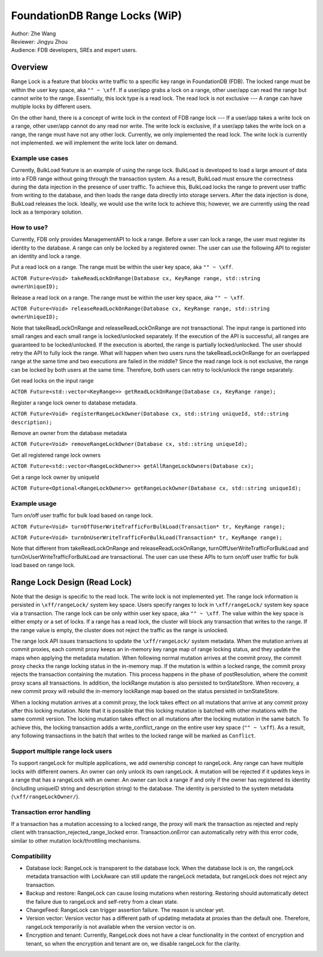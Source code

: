 ###################################
FoundationDB Range Locks (WiP)
###################################

| Author: Zhe Wang
| Reviewer: Jingyu Zhou
| Audience: FDB developers, SREs and expert users.

Overview
========
Range Lock is a feature that blocks write traffic to a specific key range in FoundationDB (FDB).
The locked range must be within the user key space, aka ``"" ~ \xff``.
If a user/app grabs a lock on a range, other user/app can read the range but cannot write to the range. Essentially, this lock type is
a read lock. The read lock is not exclusive --- A range can have multiple locks by different users. 

On the other hand, there is a concept of write lock in the context of FDB range lock --- If a user/app takes a write lock on a range, 
other user/app cannot do any read nor write. The write lock is exclusive, if a user/app takes the write lock on a range, the range must have not any other lock.
Currently, we only implemented the read lock. The write lock is currently not implemented. we will implement the write lock later on demand. 

Example use cases
-----------------
Currently, BulkLoad feature is an example of using the range lock. 
BulkLoad is developed to load a large amount of data into a FDB range without going through the transaction system.
As a result, BulkLoad must ensure the correctness during the data injection in the presence of user traffic. 
To achieve this, BulkLoad locks the range to prevent user traffic from writing to the database, and then loads the range data directly into storage servers.
After the data injection is done, BulkLoad releases the lock.
Ideally, we would use the write lock to achieve this; however, we are currently using the read lock as a temporary solution.

How to use?
-----------
Currently, FDB only provides ManagementAPI to lock a range. 
Before a user can lock a range, the user must register its identity to the database.
A range can only be locked by a registered owner.
The user can use the following API to register an identity and lock a range.

Put a read lock on a range. The range must be within the user key space, aka ``"" ~ \xff``.

``ACTOR Future<Void> takeReadLockOnRange(Database cx, KeyRange range, std::string ownerUniqueID);``

Release a read lock on a range. The range must be within the user key space, aka ``"" ~ \xff``.

``ACTOR Future<Void> releaseReadLockOnRange(Database cx, KeyRange range, std::string ownerUniqueID);``

Note that takeReadLockOnRange and releaseReadLockOnRange are not transactional. 
The input range is partioned into small ranges and each small range is locked/unlocked separately.
If the execution of the API is successful, all ranges are guaranteed to be locked/unlocked.
If the execution is aborted, the range is partially locked/unlocked. The user should retry the API to fully lock the range.
What will happen when two users runs the takeReadLockOnRange for an overlapped range at the same time and two executions are failed in the middle?
Since the read range lock is not exclusive, the range can be locked by both users at the same time. 
Therefore, both users can retry to lock/unlock the range separately.

Get read locks on the input range

``ACTOR Future<std::vector<KeyRange>> getReadLockOnRange(Database cx, KeyRange range);``

Register a range lock owner to database metadata.

``ACTOR Future<Void> registerRangeLockOwner(Database cx, std::string uniqueId, std::string description);``

Remove an owner from the database metadata

``ACTOR Future<Void> removeRangeLockOwner(Database cx, std::string uniqueId);``

Get all registered range lock owners

``ACTOR Future<std::vector<RangeLockOwner>> getAllRangeLockOwners(Database cx);``

Get a range lock owner by uniqueId

``ACTOR Future<Optional<RangeLockOwner>> getRangeLockOwner(Database cx, std::string uniqueId);``


Example usage
-------------
Turn on/off user traffic for bulk load based on range lock.

``ACTOR Future<Void> turnOffUserWriteTrafficForBulkLoad(Transaction* tr, KeyRange range);``

``ACTOR Future<Void> turnOnUserWriteTrafficForBulkLoad(Transaction* tr, KeyRange range);``

Note that different from takeReadLockOnRange and releaseReadLockOnRange, turnOffUserWriteTrafficForBulkLoad and turnOnUserWriteTrafficForBulkLoad are transactional.
The user can use these APIs to turn on/off user traffic for bulk load based on range lock.

Range Lock Design (Read Lock)
=============================
Note that the design is specific to the read lock. The write lock is not implemented yet.
The range lock information is persisted in ``\xff/rangeLock/`` system key space.
Users specify ranges to lock in ``\xff/rangeLock/`` system key space via a transaction. 
The range lock can be only within user key space, aka ``"" ~ \xff``.
The value within the key space is either empty or a set of locks.
If a range has a read lock, the cluster will block any transaction that writes to the range. 
If the range value is empty, the cluster does not reject the traffic as the range is unlocked.

The range lock API issues transactions to update the ``\xff/rangeLock/`` system metadata. 
When the mutation arrives at commit proxies, each commit proxy keeps an in-memory key range map of range locking status,  
and they update the maps when applying the metadata mutation.
When following normal mutation arrives at the commit proxy, the commit proxy checks the range locking status in the in-memory map.
If the mutation is within a locked range, the commit proxy rejects the transaction containing the mutation.
This process happens in the phase of postResolution, where the commit proxy scans all transactions. 
In addition, the lockRange mutation is also persisted to txnStateStore. When recovery, a new commit proxy will rebuild the in-memory lockRange 
map based on the status persisted in txnStateStore.

When a locking mutation arrives at a commit proxy, 
the lock takes effect on all mutations that arrive at any commit proxy after this locking mutation. 
Note that it is possible that this locking mutation is batched with other mutations with the same commit version. 
The locking mutation takes effect on all mutations after the locking mutation in the same batch.
To achieve this, the locking transaction adds a write_conflict_range on the entire user key space (``"" ~ \xff``).
As a result, any following transactions in the batch that writes to the locked range will be marked as ``Conflict``.

Support multiple range lock users
---------------------------------
To support rangeLock for multiple applications, we add ownership concept to rangeLock. Any range can have multiple locks with different owners. 
An owner can only unlock its own rangeLock. A mutation will be rejected if it updates keys in a range that has a rangeLock with an owner. 
An owner can lock a range if and only if the owner has registered its identity (including uniqueID string and description string) to the database. 
The identity is persisted to the system metadata (``\xff/rangeLockOwner/``).

Transaction error handling
--------------------------
If a transaction has a mutation accessing to a locked range, the proxy will mark the transaction as rejected and reply client with transaction_rejected_range_locked error. 
Transaction.onError can automatically retry with this error code, similar to other mutation lock/throttling mechanisms.

Compatibility
-------------
* Database lock: RangeLock is transparent to the database lock. When the database lock is on, the rangeLock metadata transaction with LockAware can still update the rangeLock metadata, but rangeLock does not reject any transaction.

* Backup and restore: RangeLock can cause losing mutations when restoring. Restoring should automatically detect the failure due to rangeLock and self-retry from a clean state.

* ChangeFeed: RangeLock can trigger assertion failure. The reason is unclear yet.

* Version vector: Version vector has a different path of updating metadata at proxies than the default one. Therefore, rangeLock temporarily is not available when the version vector is on.

* Encryption and tenant: Currently, RangeLock does not have a clear functionality in the context of encryption and tenant, so when the encryption and tenant are on, we disable rangeLock for the clarity.

